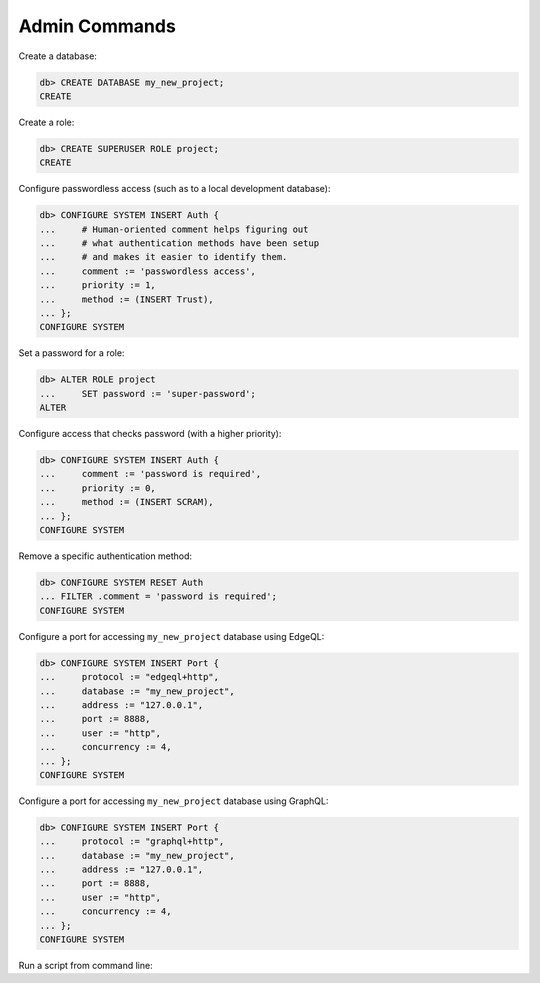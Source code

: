 .. _ref_cheatsheet_admin:

Admin Commands
==============

Create a database:

.. code-block:: edgeql-repl

    db> CREATE DATABASE my_new_project;
    CREATE

Create a role:

.. code-block:: edgeql-repl

    db> CREATE SUPERUSER ROLE project;
    CREATE

Configure passwordless access (such as to a local development database):

.. code-block:: edgeql-repl

    db> CONFIGURE SYSTEM INSERT Auth {
    ...     # Human-oriented comment helps figuring out
    ...     # what authentication methods have been setup
    ...     # and makes it easier to identify them.
    ...     comment := 'passwordless access',
    ...     priority := 1,
    ...     method := (INSERT Trust),
    ... };
    CONFIGURE SYSTEM

Set a password for a role:

.. code-block:: edgeql-repl

    db> ALTER ROLE project
    ...     SET password := 'super-password';
    ALTER

Configure access that checks password (with a higher priority):

.. code-block:: edgeql-repl

    db> CONFIGURE SYSTEM INSERT Auth {
    ...     comment := 'password is required',
    ...     priority := 0,
    ...     method := (INSERT SCRAM),
    ... };
    CONFIGURE SYSTEM

Remove a specific authentication method:

.. code-block:: edgeql-repl

    db> CONFIGURE SYSTEM RESET Auth
    ... FILTER .comment = 'password is required';
    CONFIGURE SYSTEM

Configure a port for accessing ``my_new_project`` database using EdgeQL:

.. code-block:: edgeql-repl

    db> CONFIGURE SYSTEM INSERT Port {
    ...     protocol := "edgeql+http",
    ...     database := "my_new_project",
    ...     address := "127.0.0.1",
    ...     port := 8888,
    ...     user := "http",
    ...     concurrency := 4,
    ... };
    CONFIGURE SYSTEM

.. _ref_cheatsheet_admin_graphql:

Configure a port for accessing ``my_new_project`` database using GraphQL:

.. code-block:: edgeql-repl

    db> CONFIGURE SYSTEM INSERT Port {
    ...     protocol := "graphql+http",
    ...     database := "my_new_project",
    ...     address := "127.0.0.1",
    ...     port := 8888,
    ...     user := "http",
    ...     concurrency := 4,
    ... };
    CONFIGURE SYSTEM

Run a script from command line:

.. cli:synopsis::

    cat myscript.edgeql | edgedb [<connection-option>...]
